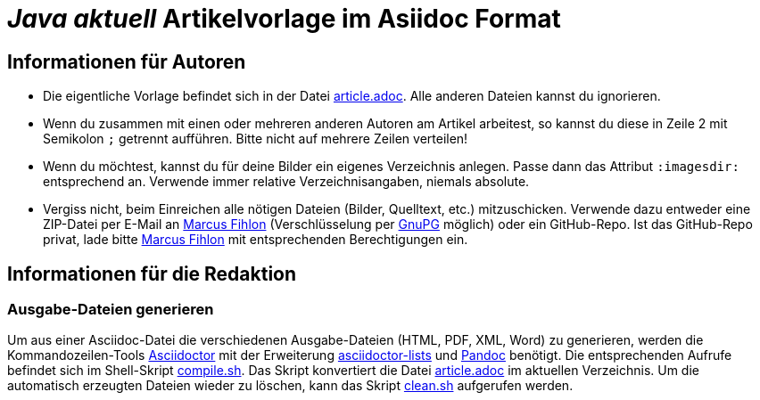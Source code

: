 = _**Java** aktuell_ Artikelvorlage im Asiidoc Format
:reproducible:

== Informationen für Autoren

- Die eigentliche Vorlage befindet sich in der Datei link:article.adoc[article.adoc]. Alle anderen Dateien kannst du ignorieren.
- Wenn du zusammen mit einen oder mehreren anderen Autoren am Artikel arbeitest, so kannst du diese in Zeile 2 mit Semikolon `;` getrennt aufführen. Bitte nicht auf mehrere Zeilen verteilen!
- Wenn du möchtest, kannst du für deine Bilder ein eigenes Verzeichnis anlegen. Passe dann das Attribut `:imagesdir:` entsprechend an. Verwende immer relative Verzeichnisangaben, niemals absolute.
- Vergiss nicht, beim Einreichen alle nötigen Dateien (Bilder, Quelltext, etc.) mitzuschicken. Verwende dazu entweder eine ZIP-Datei per E-Mail an mailto:marcus@fihlon.swiss[Marcus Fihlon] (Verschlüsselung per https://keys.openpgp.org/search?q=marcus.fihlon%40jug.ch[GnuPG] möglich) oder ein GitHub-Repo. Ist das GitHub-Repo privat, lade bitte link:https://github.com/McPringle[Marcus Fihlon] mit entsprechenden Berechtigungen ein.


== Informationen für die Redaktion

=== Ausgabe-Dateien generieren

Um aus einer Asciidoc-Datei die verschiedenen Ausgabe-Dateien (HTML, PDF, XML, Word) zu generieren, werden die Kommandozeilen-Tools https://asciidoctor.org/[Asciidoctor] mit der Erweiterung https://github.com/Alwinator/asciidoctor-lists[asciidoctor-lists] und https://pandoc.org/[Pandoc] benötigt. Die entsprechenden Aufrufe befindet sich im Shell-Skript link:compile.sh[compile.sh]. Das Skript konvertiert die Datei link:article.adoc[article.adoc] im aktuellen Verzeichnis. Um die automatisch erzeugten Dateien wieder zu löschen, kann das Skript link:clean.sh[clean.sh] aufgerufen werden.
